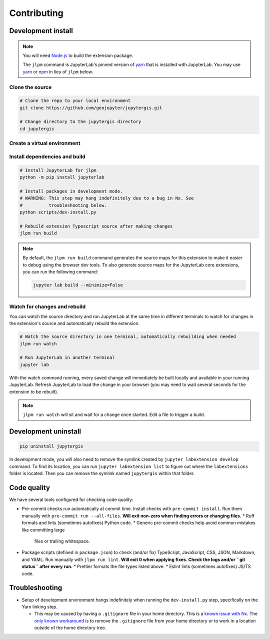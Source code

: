 ============
Contributing
============

Development install
-------------------

.. note::

    You will need `Node.js <https://nodejs.org/>`_ to build the extension package.

    The ``jlpm`` command is JupyterLab's pinned version of
    `yarn <https://yarnpkg.com/>`__ that is installed with JupyterLab. You may use
    `yarn <https://yarnpkg.com/>`__ or `npm <https://www.npmjs.com/>`_ in lieu of ``jlpm`` below.


Clone the source
^^^^^^^^^^^^^^^^

.. code-block:: bash

    # Clone the repo to your local environment
    git clone https://github.com/geojupyter/jupytergis.git

    # Change directory to the jupytergis directory
    cd jupytergis


Create a virtual environment
^^^^^^^^^^^^^^^^^^^^^^^^^^^^

.. tabs::

    .. tab:: Micromamba (recommended)

        .. code-block:: bash

            # Create a virtual environment
            micromamba create --name jupytergis_dev -c conda-forge pip "nodejs<22" qgis

            # Activate it
            micromamba activate jupytergis_dev


    .. tab:: Plain python

        .. note::

            You may need to install some non-Python dependencies (e.g. QGIS,
            Node.js) separately when using this method.


        .. code-block:: bash

            # Create a virtual environment
            python -m venv .venv

            # Activate it
            source .venv/bin/activate


Install dependencies and build
^^^^^^^^^^^^^^^^^^^^^^^^^^^^^^

.. code-block:: bash

    # Install JupyterLab for jlpm
    python -m pip install jupyterlab

    # Install packages in development mode.
    # WARNING: This step may hang indefinitely due to a bug in Nx. See
    #          troubleshooting below.
    python scripts/dev-install.py

    # Rebuild extension Typescript source after making changes
    jlpm run build


.. note::

    By default, the ``jlpm run build`` command generates the source maps for this extension to make it easier to debug using the browser dev tools.
    To also generate source maps for the JupyterLab core extensions, you can run the following command:

    .. code-block:: bash

        jupyter lab build --minimize=False


Watch for changes and rebuild
^^^^^^^^^^^^^^^^^^^^^^^^^^^^^

You can watch the source directory and run JupyterLab at the same time in different terminals to watch for changes in the extension's source and automatically rebuild the extension.

.. code-block:: bash

    # Watch the source directory in one terminal, automatically rebuilding when needed
    jlpm run watch

    # Run JupyterLab in another terminal
    jupyter lab

With the watch command running, every saved change will immediately be built locally and available in your running JupyterLab. Refresh JupyterLab to load the change in your browser (you may need to wait several seconds for the extension to be rebuilt).

.. note::

   ``jlpm run watch`` will sit and wait for a change once started. Edit a file
   to trigger a build.


Development uninstall
----------------------

.. code-block:: bash

    pip uninstall jupytergis

In development mode, you will also need to remove the symlink created by ``jupyter labextension develop`` command. To find its location, you can run ``jupyter labextension list`` to figure out where the ``labextensions`` folder is located. Then you can remove the symlink named ``jupytergis`` within that folder.


Code quality
------------

We have several tools configured for checking code quality:

* Pre-commit checks run automatically at commit time.
  Install checks with ``pre-commit install``.
  Run them manually with ``pre-commit run --all-files``.
  **Will exit non-zero when finding errors or changing files.**
  * Ruff formats and lints (sometimes autofixes) Python code.
  * Generic pre-commit checks help avoid common mistakes like committing large
    files or trailing whitespace.
* Package scripts (defined in ``package.json``) to check (and/or fix)
  TypeScript, JavaScript, CSS, JSON, Markdown, and YAML.
  Run manually with ``jlpm run lint``.
  **Will exit 0 when applying fixes.
  Check the logs and/or ``git status`` after every run.**
  * Prettier formats the file types listed above.
  * Eslint lints (sometimes autofixes) JS/TS code.


Troubleshooting
---------------

* Setup of development environment hangs indefinitely when running the
  ``dev-install.py`` step, specifically on the Yarn linking step.

  * This may be caused by having a ``.gitignore`` file in your home directory.
    This is a `known issue with Nx <https://github.com/nrwl/nx/issues/27494>`_.
    The `only known workaround <https://github.com/nrwl/nx/issues/27494#issuecomment-2481207598>`_ is to remove the ``.gitignore`` file from your home directory or to work in a location outside of the home directory tree.
